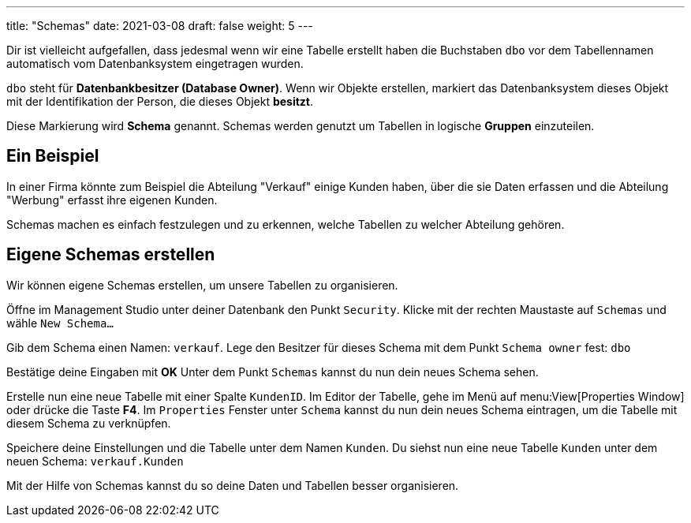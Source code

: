---
title: "Schemas"
date: 2021-03-08
draft: false
weight: 5
---

Dir ist vielleicht aufgefallen, dass jedesmal wenn wir eine Tabelle erstellt haben die Buchstaben `dbo` vor dem Tabellennamen automatisch vom Datenbanksystem eingetragen wurden.

`dbo` steht für *Datenbankbesitzer (Database Owner)*.
Wenn wir Objekte erstellen, markiert das Datenbanksystem dieses Objekt mit der Identifikation der Person, die dieses Objekt *besitzt*.

Diese Markierung wird *Schema* genannt.
Schemas werden genutzt um Tabellen in logische *Gruppen* einzuteilen.

== Ein Beispiel

In einer Firma könnte zum Beispiel die Abteilung "Verkauf" einige Kunden haben, über die sie Daten erfassen und die Abteilung "Werbung" erfasst ihre eigenen Kunden.

Schemas machen es einfach festzulegen und zu erkennen, welche Tabellen zu welcher Abteilung gehören.

== Eigene Schemas erstellen

Wir können eigene Schemas erstellen, um unsere Tabellen zu organisieren.

Öffne im Management Studio unter deiner Datenbank den Punkt `Security`.
Klicke mit der rechten Maustaste auf `Schemas` und wähle `New Schema...`

Gib dem Schema einen Namen: `verkauf`.
Lege den Besitzer für dieses Schema mit dem Punkt `Schema owner` fest: `dbo`

Bestätige deine Eingaben mit *OK*
Unter dem Punkt `Schemas` kannst du nun dein neues Schema sehen.

Erstelle nun eine neue Tabelle mit einer Spalte `KundenID`.
Im Editor der Tabelle, gehe im Menü auf menu:View[Properties Window] oder drücke die Taste *F4*.
Im `Properties` Fenster unter `Schema` kannst du nun dein neues Schema eintragen, um die Tabelle mit diesem Schema zu verknüpfen.

Speichere deine Einstellungen und die Tabelle unter dem Namen `Kunden`.
Du siehst nun eine neue Tabelle `Kunden` unter dem neuen Schema: `verkauf.Kunden`

Mit der Hilfe von Schemas kannst du so deine Daten und Tabellen besser organisieren.
